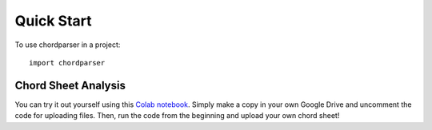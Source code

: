 .. highlight:: shell

-----------
Quick Start
-----------

To use chordparser in a project::

    import chordparser

....................
Chord Sheet Analysis
....................

You can try it out yourself using this `Colab notebook <https://colab.research.google.com/drive/1T5WcH2WMHqpqbJrzxDt_Mg03lw1aXho7?usp=sharing>`_. Simply make a copy in your own Google Drive and uncomment the code for uploading files. Then, run the code from the beginning and upload your own chord sheet!
